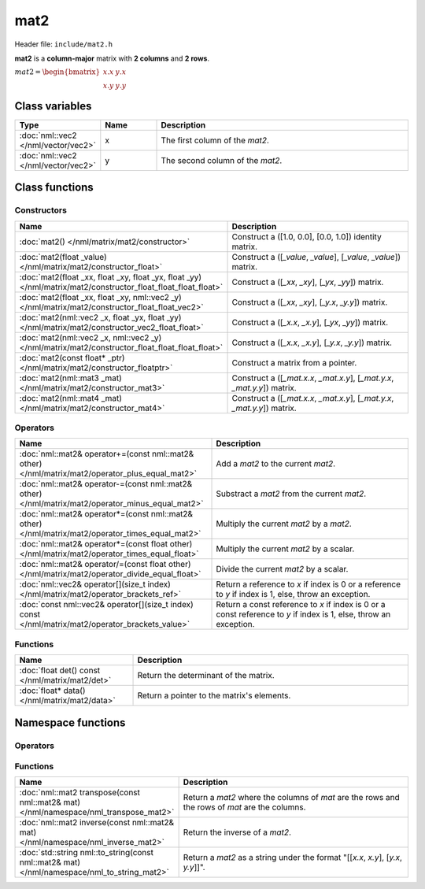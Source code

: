 mat2
====

Header file: ``include/mat2.h``

**mat2** is a **column-major** matrix with **2 columns** and **2 rows**.

:math:`mat2 = \begin{bmatrix} x.x & y.x \\ x.y & y.y \end{bmatrix}`

Class variables
---------------

.. table::
	:width: 100%
	:widths: 15 15 70
	:class: code-table

	+-------------------------------------+-------+----------------------------------+
	| Type                                | Name  | Description                      |
	+=====================================+=======+==================================+
	| :doc:`nml::vec2 </nml/vector/vec2>` | x     | The first column of the *mat2*.  |
	+-------------------------------------+-------+----------------------------------+
	| :doc:`nml::vec2 </nml/vector/vec2>` | y     | The second column of the *mat2*. |
	+-------------------------------------+-------+----------------------------------+

Class functions
---------------

Constructors
~~~~~~~~~~~~

.. table::
	:width: 100%
	:widths: 30 70
	:class: code-table

	+----------------------------------------------------------------------------------------------------------------+--------------------------------------------------------------------------+
	| Name                                                                                                           | Description                                                              |
	+================================================================================================================+==========================================================================+
	| :doc:`mat2() </nml/matrix/mat2/constructor>`                                                                   | Construct a ([1.0, 0.0], [0.0, 1.0]) identity matrix.                    |
	+----------------------------------------------------------------------------------------------------------------+--------------------------------------------------------------------------+
	| :doc:`mat2(float _value) </nml/matrix/mat2/constructor_float>`                                                 | Construct a ([*_value*, *_value*], [*_value*, *_value*]) matrix.         |
	+----------------------------------------------------------------------------------------------------------------+--------------------------------------------------------------------------+
	| :doc:`mat2(float _xx, float _xy, float _yx, float _yy) </nml/matrix/mat2/constructor_float_float_float_float>` | Construct a ([*_xx*, *_xy*], [*_yx*, *_yy*]) matrix.                     |
	+----------------------------------------------------------------------------------------------------------------+--------------------------------------------------------------------------+
	| :doc:`mat2(float _xx, float _xy, nml::vec2 _y) </nml/matrix/mat2/constructor_float_float_vec2>`                | Construct a ([*_xx*, *_xy*], [*_y.x*, *_y.y*]) matrix.                   |
	+----------------------------------------------------------------------------------------------------------------+--------------------------------------------------------------------------+
	| :doc:`mat2(nml::vec2 _x, float _yx, float _yy) </nml/matrix/mat2/constructor_vec2_float_float>`                | Construct a ([*_x.x*, *_x.y*], [*_yx*, *_yy*]) matrix.                   |
	+----------------------------------------------------------------------------------------------------------------+--------------------------------------------------------------------------+
	| :doc:`mat2(nml::vec2 _x, nml::vec2 _y) </nml/matrix/mat2/constructor_float_float_float_float>`                 | Construct a ([*_x.x*, *_x.y*], [*_y.x*, *_y.y*]) matrix.                 |
	+----------------------------------------------------------------------------------------------------------------+--------------------------------------------------------------------------+
	| :doc:`mat2(const float* _ptr) </nml/matrix/mat2/constructor_floatptr>`                                         | Construct a matrix from a pointer.                                       |
	+----------------------------------------------------------------------------------------------------------------+--------------------------------------------------------------------------+
	| :doc:`mat2(nml::mat3 _mat) </nml/matrix/mat2/constructor_mat3>`                                                | Construct a ([*_mat.x.x*, *_mat.x.y*], [*_mat.y.x*, *_mat.y.y*]) matrix. |
	+----------------------------------------------------------------------------------------------------------------+--------------------------------------------------------------------------+
	| :doc:`mat2(nml::mat4 _mat) </nml/matrix/mat2/constructor_mat4>`                                                | Construct a ([*_mat.x.x*, *_mat.x.y*], [*_mat.y.x*, *_mat.y.y*]) matrix. |
	+----------------------------------------------------------------------------------------------------------------+--------------------------------------------------------------------------+

Operators
~~~~~~~~~

.. table::
	:width: 100%
	:widths: 50 50
	:class: code-table

	+----------------------------------------------------------------------------------------------------+--------------------------------------------------------------------------------------------------------------------+
	| Name                                                                                               | Description                                                                                                        |
	+====================================================================================================+====================================================================================================================+
	| :doc:`nml::mat2& operator+=(const nml::mat2& other) </nml/matrix/mat2/operator_plus_equal_mat2>`   | Add a *mat2* to the current *mat2*.                                                                                |
	+----------------------------------------------------------------------------------------------------+--------------------------------------------------------------------------------------------------------------------+
	| :doc:`nml::mat2& operator-=(const nml::mat2& other) </nml/matrix/mat2/operator_minus_equal_mat2>`  | Substract a *mat2* from the current *mat2*.                                                                        |
	+----------------------------------------------------------------------------------------------------+--------------------------------------------------------------------------------------------------------------------+
	| :doc:`nml::mat2& operator*=(const nml::mat2& other) </nml/matrix/mat2/operator_times_equal_mat2>`  | Multiply the current *mat2* by a *mat2*.                                                                           |
	+----------------------------------------------------------------------------------------------------+--------------------------------------------------------------------------------------------------------------------+
	| :doc:`nml::mat2& operator*=(const float other) </nml/matrix/mat2/operator_times_equal_float>`      | Multiply the current *mat2* by a scalar.                                                                           |
	+----------------------------------------------------------------------------------------------------+--------------------------------------------------------------------------------------------------------------------+
	| :doc:`nml::mat2& operator/=(const float other) </nml/matrix/mat2/operator_divide_equal_float>`     | Divide the current *mat2* by a scalar.                                                                             |
	+----------------------------------------------------------------------------------------------------+--------------------------------------------------------------------------------------------------------------------+
	| :doc:`nml::vec2& operator[](size_t index) </nml/matrix/mat2/operator_brackets_ref>`                | Return a reference to *x* if index is 0 or a reference to *y* if index is 1, else, throw an exception.             |
	+----------------------------------------------------------------------------------------------------+--------------------------------------------------------------------------------------------------------------------+
	| :doc:`const nml::vec2& operator[](size_t index) const </nml/matrix/mat2/operator_brackets_value>`  | Return a const reference to *x* if index is 0 or a const reference to *y* if index is 1, else, throw an exception. |
	+----------------------------------------------------------------------------------------------------+--------------------------------------------------------------------------------------------------------------------+

Functions
~~~~~~~~~

.. table::
	:width: 100%
	:widths: 30 70
	:class: code-table

	+-------------------------------------------------+--------------------------------------------+
	| Name                                            | Description                                |
	+=================================================+============================================+
	| :doc:`float det() const </nml/matrix/mat2/det>` | Return the determinant of the matrix.      |
	+-------------------------------------------------+--------------------------------------------+
	| :doc:`float* data() </nml/matrix/mat2/data>`    | Return a pointer to the matrix's elements. |
	+-------------------------------------------------+--------------------------------------------+

Namespace functions
-------------------

Operators
~~~~~~~~~

.. table::
	:width: 100%
	:widths: 40 60
	:class: code-table

	+-----------------------------------------------------------------------------------------------------------------------------+-----------------------------------------------------------------+
	| Name                                                                                                                    | Description                                                         |
	+=========================================================================================================================+=====================================================================+
	| :doc:`nml::mat2 operator+(nml::mat2 lhs, const nml::mat2& rhs) </nml/namespace/nml_operator_plus_mat2_mat2>`            | Return a *mat2* that is the sum between two *mat2*.                 |
	+-------------------------------------------------------------------------------------------------------------------------+---------------------------------------------------------------------+
	| :doc:`nml::mat2 operator-(nml::mat2 lhs, const nml::mat2& rhs) </nml/namespace/nml_operator_minus_mat2_mat2>`           | Return a *mat2* that is the difference between two *mat2*.          |
	+-------------------------------------------------------------------------------------------------------------------------+---------------------------------------------------------------------+
	| :doc:`nml::mat2 operator*(nml::mat2 lhs, const nml::mat2& rhs) </nml/namespace/nml_operator_times_mat2_mat2>`           | Return a *mat2* that is the product between two *mat2*.             |
	+-------------------------------------------------------------------------------------------------------------------------+---------------------------------------------------------------------+
	| :doc:`nml::vec2 operator*(nml::mat2 lhs, const nml::vec2& rhs) </nml/namespace/nml_operator_times_mat2_vec2>`           | Return a *vec2* that is the product between a *mat2* and a *vec2*.  |
	+-------------------------------------------------------------------------------------------------------------------------+---------------------------------------------------------------------+
	| :doc:`nml::mat2 operator*(nml::mat2 lhs, const float rhs) </nml/namespace/nml_operator_times_mat2_float>`               | Return a *mat2* that is the product between a *mat2* and a scalar.  |
	+-------------------------------------------------------------------------------------------------------------------------+---------------------------------------------------------------------+
	| :doc:`nml::mat2 operator*(float lhs, const nml::mat2& rhs) </nml/namespace/nml_operator_times_float_mat2>`              | Return a *mat2* that is the product between a scalar and a *mat2*.  |
	+-------------------------------------------------------------------------------------------------------------------------+---------------------------------------------------------------------+
	| :doc:`nml::mat2 operator/(nml::mat2 lhs, const float rhs) </nml/namespace/nml_operator_divide_mat2_float>`              | Return a *mat2* that is the quotient between a *mat2* and a scalar. |
	+-------------------------------------------------------------------------------------------------------------------------+---------------------------------------------------------------------+
	| :doc:`bool operator==(const nml::mat2& lhs, const nml::mat2& rhs) </nml/namespace/nml_operator_is_equal_mat2_mat2>`     | Return true if the two *mat2* are identical, else, return false.    |
	+-------------------------------------------------------------------------------------------------------------------------+---------------------------------------------------------------------+
	| :doc:`bool operator!=(const nml::mat2& lhs, const nml::mat2& rhs) </nml/namespace/nml_operator_is_not_equal_mat2_mat2>` | Return true if the two *mat2* are different, else, return false.    |
	+-------------------------------------------------------------------------------------------------------------------------+---------------------------------------------------------------------+

Functions
~~~~~~~~~

.. table::
	:width: 100%
	:widths: 40 60
	:class: code-table

	+---------------------------------------------------------------------------------------------+------------------------------------------------------------------------------------------------+
	| Name                                                                                        | Description                                                                                    |
	+=============================================================================================+================================================================================================+
	| :doc:`nml::mat2 transpose(const nml::mat2& mat) </nml/namespace/nml_transpose_mat2>`        | Return a *mat2* where the columns of *mat* are the rows and the rows of *mat* are the columns. |
	+---------------------------------------------------------------------------------------------+------------------------------------------------------------------------------------------------+
	| :doc:`nml::mat2 inverse(const nml::mat2& mat) </nml/namespace/nml_inverse_mat2>`            | Return the inverse of a *mat2*.                                                                |
	+---------------------------------------------------------------------------------------------+------------------------------------------------------------------------------------------------+
	| :doc:`std::string nml::to_string(const nml::mat2& mat) </nml/namespace/nml_to_string_mat2>` | Return a *mat2* as a string under the format "[[*x.x*, *x.y*], [*y.x*, *y.y*]]".               |
	+---------------------------------------------------------------------------------------------+------------------------------------------------------------------------------------------------+